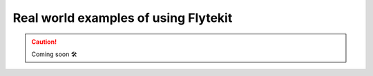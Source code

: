 ####################################################
Real world examples of using Flytekit
####################################################


.. CAUTION::

    Coming soon 🛠